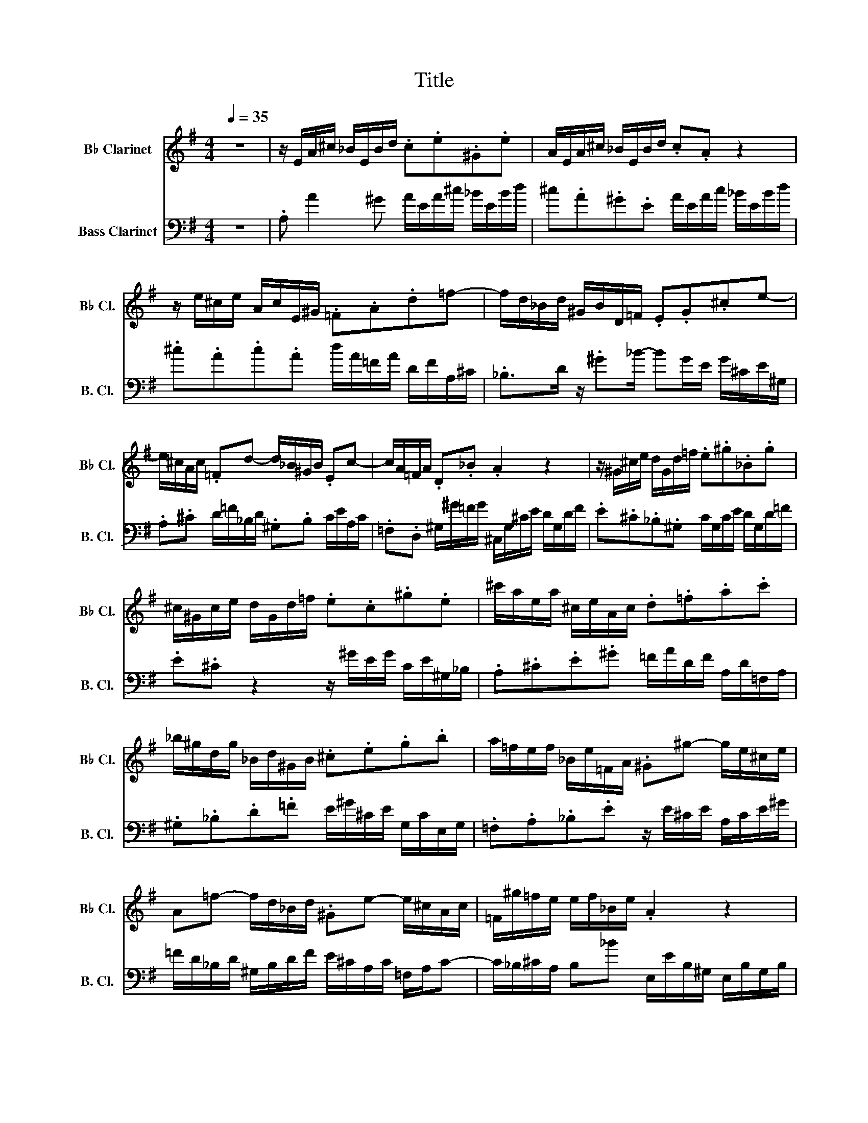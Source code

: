 X:1
T:Title
%%score 1 2
L:1/8
Q:1/4=35
M:4/4
K:none
V:1 treble transpose=-2 nm="B♭ Clarinet" snm="B♭ Cl."
V:2 bass transpose=-14 nm="Bass Clarinet" snm="B. Cl."
V:1
[K:G] z8 | z/ E/A/^c/ _B/E/B/d/ .c.e.^G.e | A/E/A/^c/ _B/E/B/d/ .c.A z2 | %3
 z/ e/^c/e/ A/c/E/^G/ .=F.A.d=f- | f/d/_B/d/ ^G/B/D/=F/ .E.G.^ce- | %5
 e/^c/A/c/ .=Fd- d/_B/^G/B/ .Ec- | c/A/=F/A/ .D._B .A2 z2 | z/ ^G/^c/e/ d/G/d/=f/ .e.^g._B.g | %8
 ^c/^G/c/e/ d/G/d/=f/ .e.c.^g.e | ^c'/a/e/a/ ^c/e/A/c/ .d.=f.a.c' | %10
 _b/^g/d/g/ _B/d/^G/B/ .^c.e.g.b | a/=f/e/f/ _B/e/=F/A/ .^G^g- g/e/^c/e/ | %12
 A=f- f/d/_B/d/ .^Ge- e/^c/A/c/ | =F/^g/=f/e/ e/f/_B/e/ .A2 z2 | %14
 z/ ^g/_b/g/ e/g/^c/e/ g/e/c/e/ .A2 | z/ =f/a/f/ d/f/_B/d/ f/d/B/d/ .^G2 | %16
 z/ e/^g/e/ ^c/e/A/c/ e/c/A/c/ .=F2 | z/ d/=f/d/ _B/d/^G/B/ d/B/G/B/ .E2 | %18
 z/ E/A/^c/ _B/E/B/d/ cA^GE | A/^c/e/c/ A/c/=F/A/ c/A/F/A/ E/c/_B/A/ | %20
 ^G/_B/d/B/ G/B/D/=F/ G/F/D/F/ _B,/F/E/D/ | ^C/E/A/E/ C/E/A,/C/ E/C/A,/C/ =F,/C/_B,/A,/ | %22
 .^G,._B.^G.E z/ E/A/^c/ B/E/B/d/ | ^c/A/c/e/ d/_B/d/=f/ e/c/e/^g/ f/e/d/c/ | %24
 _B/^c/d/e/ =f/d/^g/d/ _b/d/c/a/ f/d/B/d/ | ^G/_B/^c/A/ E/A/B/G/ A/E/^C/E/ A,2 |] %26
V:2
[K:G] z8 | .A, A2 ^G A/E/A/^c/ _B/E/B/d/ | ^c.A.^G.E A/E/A/c/ _B/E/B/d/ | %3
 .^c.A.c.A d/A/=F/A/ D/F/A,/^C/ | ._B,>D z/ .^G_B/- BG/E/ G/^C/E/^G,/ | %5
 .A,.^C D/=F/_B,/D/ .^G,.B, C/E/A,/C/ | .=F,.D, ^G,/^G/=F/G/ ^C,/G,/^C/E/ D/G,/D/F/ | %7
 .E.^C._B,.^G, C/G,/C/E/ D/G,/D/=F/ | .E.^C z2 z/ ^G/E/G/ C/E/^G,/_B,/ | %9
 .A,.^C.E.^G =F/A/D/F/ A,/D/=F,/A,/ | .^G,._B,.D.=F E/^G/^C/E/ G,/C/E,/G,/ | %11
 .=F,.A,._B,.E z/ E/^C/E/ A,/C/E/^G/ | =F/D/_B,/D/ ^G,/B,/D/F/ E/^C/A,/C/ =F,/A,/C- | %13
 C/_B,/^C/A,/ B,_B E,/E/B,/^G,/ E,/B,/G,/B,/ | A,.E.^G._B .^C2 z/ G/=F/E/ | %15
 .D.E.=F.^G ._B,2 z/ F/E/D/ | .^C.D.E.=F .A,2 z/ F/E/D/ | .^C._B,.D.=F .^G,2 z/ D/C/B,/ | %18
 .^C.A,.^G,.E, A,/E,/A,/C/ _B,/E,/B,/D/ | ^C/E/A/E/ C/E/A,/C/ =F,/A,/C/A,/ F,/A,/E,/F,/ | %20
 .E,.^G._B.G .E._B,.^G,.E, | .A,.^C.E.C .A,.C .E,2 | z/ _B/^G/E/ D/B/G/D/ .^C.E.^G,.E | %23
 .A,.=F._B,.^G .^C.A.D._B | .^G.=F.D._B, .^G,.A,.D,.E, | .=F,E,^G,E A,4 |] %26

